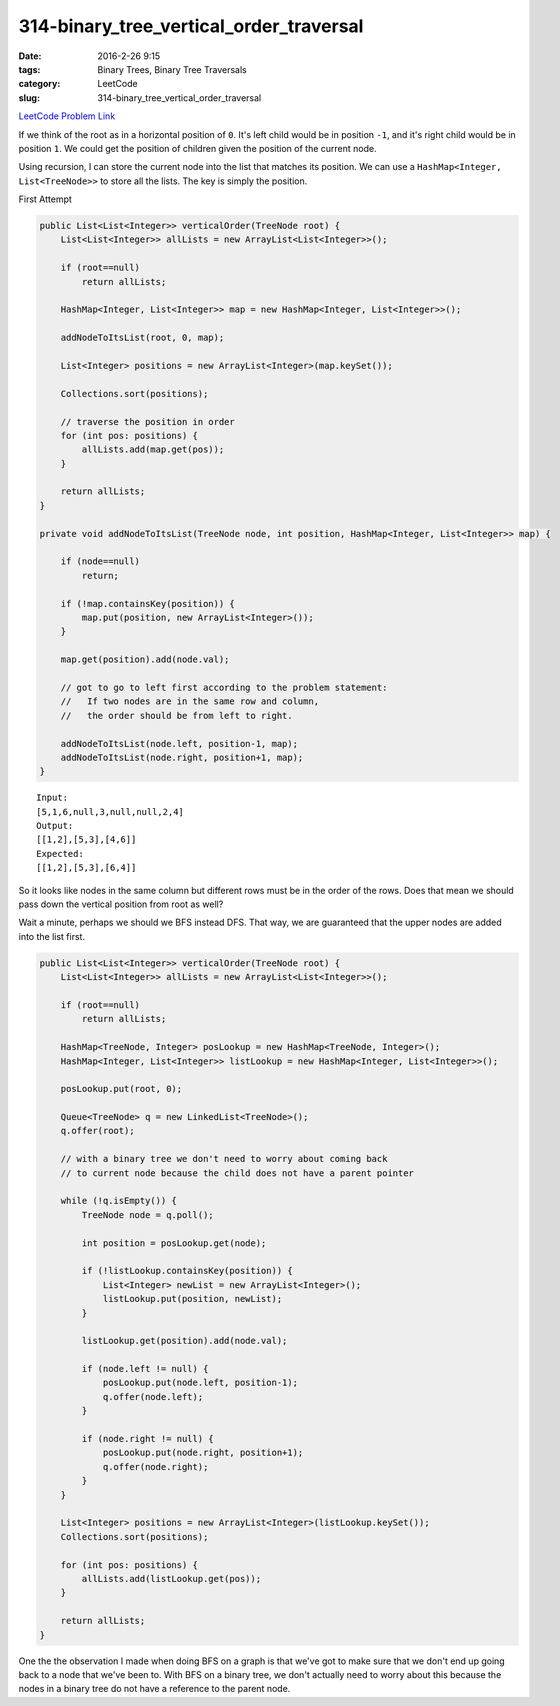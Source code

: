 314-binary_tree_vertical_order_traversal
########################################

:date: 2016-2-26 9:15
:tags: Binary Trees, Binary Tree Traversals
:category: LeetCode
:slug: 314-binary_tree_vertical_order_traversal

`LeetCode Problem Link <https://leetcode.com/problems/binary-tree-vertical-order-traversal/>`_

If we think of the root as in a horizontal position of ``0``. It's left child would be in position ``-1``, and
it's right child would be in position ``1``. We could get the position of children given the position of the
current node.

Using recursion, I can store the current node into the list that matches its position.
We can use a ``HashMap<Integer, List<TreeNode>>`` to store all the lists. The key is simply the position.

First Attempt

.. code-block:: java

    public List<List<Integer>> verticalOrder(TreeNode root) {
        List<List<Integer>> allLists = new ArrayList<List<Integer>>();

        if (root==null)
            return allLists;

        HashMap<Integer, List<Integer>> map = new HashMap<Integer, List<Integer>>();

        addNodeToItsList(root, 0, map);

        List<Integer> positions = new ArrayList<Integer>(map.keySet());

        Collections.sort(positions);

        // traverse the position in order
        for (int pos: positions) {
            allLists.add(map.get(pos));
        }

        return allLists;
    }

    private void addNodeToItsList(TreeNode node, int position, HashMap<Integer, List<Integer>> map) {

        if (node==null)
            return;

        if (!map.containsKey(position)) {
            map.put(position, new ArrayList<Integer>());
        }

        map.get(position).add(node.val);

        // got to go to left first according to the problem statement:
        //   If two nodes are in the same row and column,
        //   the order should be from left to right.

        addNodeToItsList(node.left, position-1, map);
        addNodeToItsList(node.right, position+1, map);
    }

::

    Input:
    [5,1,6,null,3,null,null,2,4]
    Output:
    [[1,2],[5,3],[4,6]]
    Expected:
    [[1,2],[5,3],[6,4]]

So it looks like nodes in the same column but different rows must be in the order of the rows.
Does that mean we should pass down the vertical position from root as well?

Wait a minute, perhaps we should we BFS instead DFS.
That way, we are guaranteed that the upper nodes are added into the list first.


.. code-block:: java

    public List<List<Integer>> verticalOrder(TreeNode root) {
        List<List<Integer>> allLists = new ArrayList<List<Integer>>();

        if (root==null)
            return allLists;

        HashMap<TreeNode, Integer> posLookup = new HashMap<TreeNode, Integer>();
        HashMap<Integer, List<Integer>> listLookup = new HashMap<Integer, List<Integer>>();

        posLookup.put(root, 0);

        Queue<TreeNode> q = new LinkedList<TreeNode>();
        q.offer(root);

        // with a binary tree we don't need to worry about coming back
        // to current node because the child does not have a parent pointer

        while (!q.isEmpty()) {
            TreeNode node = q.poll();

            int position = posLookup.get(node);

            if (!listLookup.containsKey(position)) {
                List<Integer> newList = new ArrayList<Integer>();
                listLookup.put(position, newList);
            }

            listLookup.get(position).add(node.val);

            if (node.left != null) {
                posLookup.put(node.left, position-1);
                q.offer(node.left);
            }

            if (node.right != null) {
                posLookup.put(node.right, position+1);
                q.offer(node.right);
            }
        }

        List<Integer> positions = new ArrayList<Integer>(listLookup.keySet());
        Collections.sort(positions);

        for (int pos: positions) {
            allLists.add(listLookup.get(pos));
        }

        return allLists;
    }

One the the observation I made when doing BFS on a graph is that we've got to make sure that we don't
end up going back to a node that we've been to. With BFS on a binary tree, we don't actually need to worry
about this because the nodes in a binary tree do not have a reference to the parent node.

